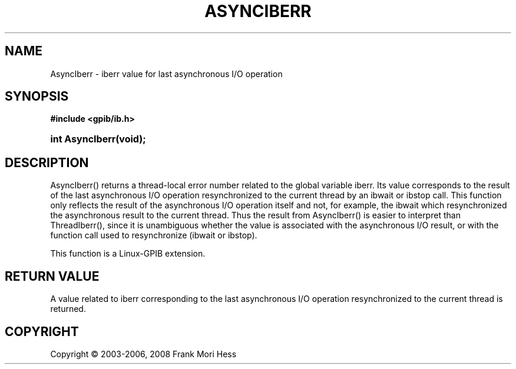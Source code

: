 '\" t
.\"     Title: AsyncIberr
.\"    Author: Frank Mori Hess
.\" Generator: DocBook XSL Stylesheets vsnapshot <http://docbook.sf.net/>
.\"      Date: 10/04/2025
.\"    Manual: 	Utility Functions
.\"    Source: linux-gpib 4.3.7
.\"  Language: English
.\"
.TH "ASYNCIBERR" "3" "10/04/2025" "linux-gpib 4.3.7" "Utility Functions"
.\" -----------------------------------------------------------------
.\" * Define some portability stuff
.\" -----------------------------------------------------------------
.\" ~~~~~~~~~~~~~~~~~~~~~~~~~~~~~~~~~~~~~~~~~~~~~~~~~~~~~~~~~~~~~~~~~
.\" http://bugs.debian.org/507673
.\" http://lists.gnu.org/archive/html/groff/2009-02/msg00013.html
.\" ~~~~~~~~~~~~~~~~~~~~~~~~~~~~~~~~~~~~~~~~~~~~~~~~~~~~~~~~~~~~~~~~~
.ie \n(.g .ds Aq \(aq
.el       .ds Aq '
.\" -----------------------------------------------------------------
.\" * set default formatting
.\" -----------------------------------------------------------------
.\" disable hyphenation
.nh
.\" disable justification (adjust text to left margin only)
.ad l
.\" -----------------------------------------------------------------
.\" * MAIN CONTENT STARTS HERE *
.\" -----------------------------------------------------------------
.SH "NAME"
AsyncIberr \- iberr value for last asynchronous I/O operation
.SH "SYNOPSIS"
.sp
.ft B
.nf
#include <gpib/ib\&.h>
.fi
.ft
.HP \w'int\ AsyncIberr('u
.BI "int AsyncIberr(void);"
.SH "DESCRIPTION"
.PP
AsyncIberr() returns a thread\-local error number related to the global variable
iberr\&. Its value corresponds to the result of the last asynchronous I/O operation resynchronized to the current thread by an
ibwait
or
ibstop
call\&. This function only reflects the result of the asynchronous I/O operation itself and not, for example, the ibwait which resynchronized the asynchronous result to the current thread\&. Thus the result from AsyncIberr() is easier to interpret than ThreadIberr(), since it is unambiguous whether the value is associated with the asynchronous I/O result, or with the function call used to resynchronize (ibwait or ibstop)\&.
.PP
This function is a Linux\-GPIB extension\&.
.SH "RETURN VALUE"
.PP
A value related to
iberr
corresponding to the last asynchronous I/O operation resynchronized to the current thread is returned\&.
.SH "COPYRIGHT"
.br
Copyright \(co 2003-2006, 2008 Frank Mori Hess
.br
